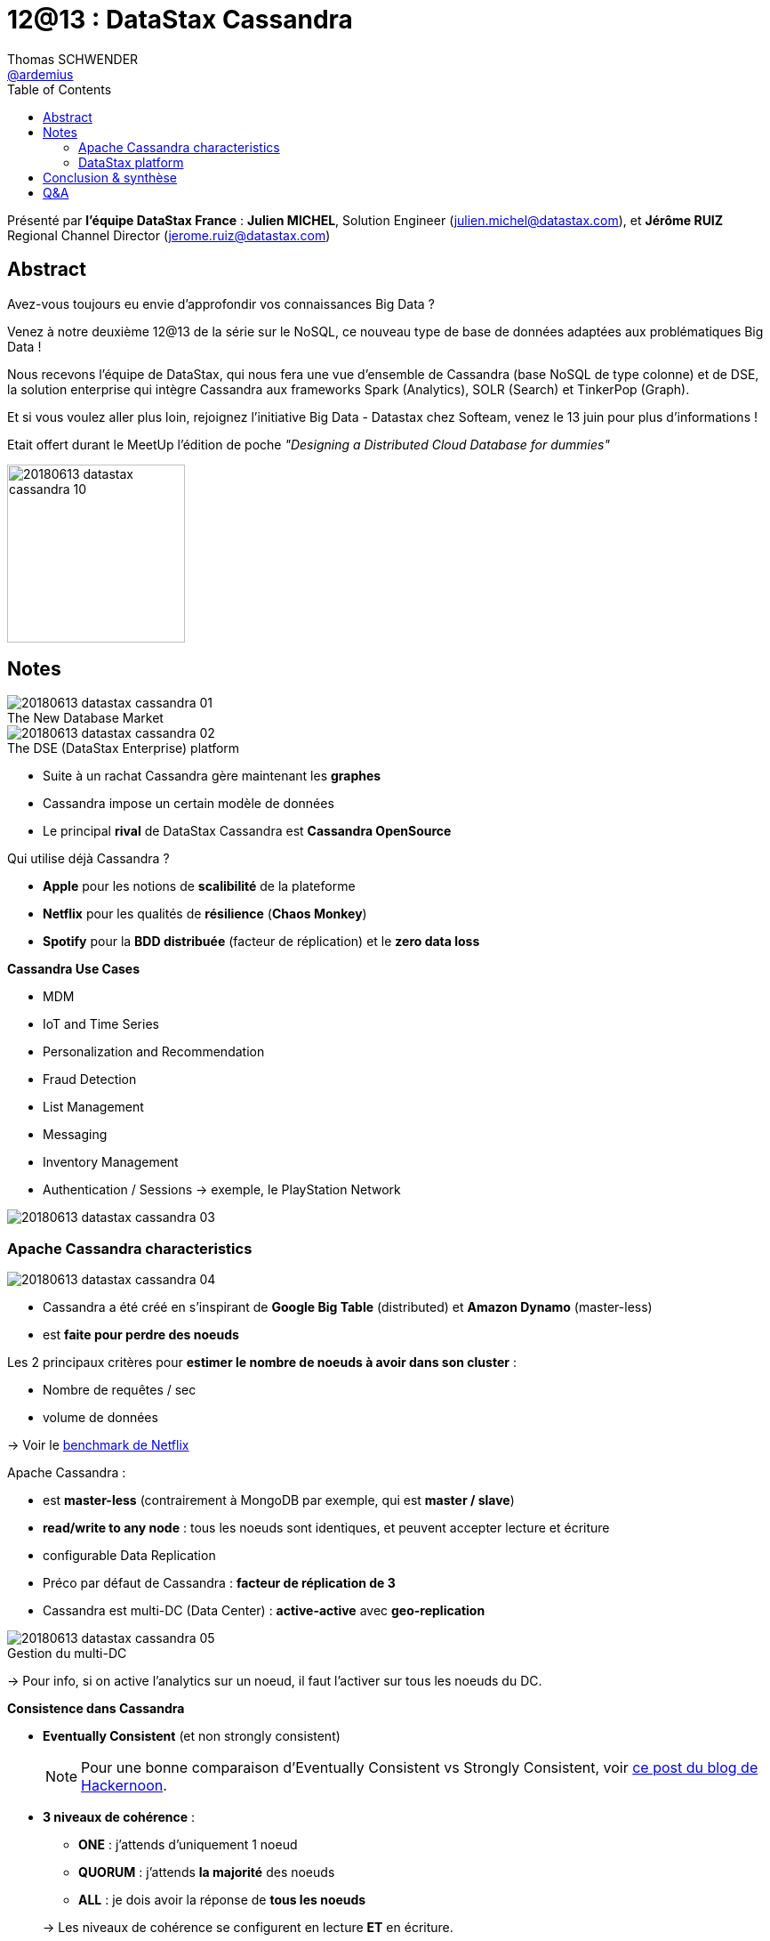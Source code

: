 = 12@13 : DataStax Cassandra
Thomas SCHWENDER <https://github.com/ardemius[@ardemius]>
// Handling GitHub admonition blocks icons
ifndef::env-github[:icons: font]
ifdef::env-github[]
:status:
:outfilesuffix: .adoc
:caution-caption: :fire:
:important-caption: :exclamation:
:note-caption: :paperclip:
:tip-caption: :bulb:
:warning-caption: :warning:
endif::[]
:imagesdir: images
:source-highlighter: highlightjs
// Next 2 ones are to handle line breaks in some particular elements (list, footnotes, etc.)
:lb: pass:[<br> +]
:sb: pass:[<br>]
// check https://github.com/Ardemius/personal-wiki/wiki/AsciiDoctor-tips for tips on table of content in GitHub
:toc: macro
//:toclevels: 3
// To turn off figure caption labels and numbers
:figure-caption!:

toc::[]

Présenté par *l'équipe DataStax France* : *Julien MICHEL*, Solution Engineer (julien.michel@datastax.com), et *Jérôme RUIZ* Regional Channel Director (jerome.ruiz@datastax.com)

// Julien tel : 07 87 03 02 44

== Abstract

====
Avez-vous toujours eu envie d'approfondir vos connaissances Big Data ?

Venez à notre deuxième 12@13 de la série sur le NoSQL, ce nouveau type de base de données adaptées aux problématiques Big Data !

Nous recevons l'équipe de DataStax, qui nous fera une vue d'ensemble de Cassandra (base NoSQL de type colonne) et de DSE, la solution enterprise qui intègre Cassandra aux frameworks Spark (Analytics), SOLR (Search) et TinkerPop (Graph).

Et si vous voulez aller plus loin, rejoignez l'initiative Big Data - Datastax chez Softeam, venez le 13 juin pour plus d'informations !
====


Etait offert durant le MeetUp l'édition de poche _"Designing a Distributed Cloud Database for dummies"_

image::20180613_datastax-cassandra_10.jpg[width=200]


== Notes

.The New Database Market
image::20180613_datastax-cassandra_01.jpg[]

.The DSE (DataStax Enterprise) platform
image::20180613_datastax-cassandra_02.jpg[]

* Suite à un rachat Cassandra gère maintenant les *graphes*
* Cassandra impose un certain modèle de données

//-

* Le principal *rival* de DataStax Cassandra est *Cassandra OpenSource*

Qui utilise déjà Cassandra ?

* *Apple* pour les notions de *scalibilité* de la plateforme
* *Netflix* pour les qualités de *résilience* (*Chaos Monkey*)
* *Spotify* pour la *BDD distribuée* (facteur de réplication) et le *zero data loss*

*Cassandra Use Cases*

* MDM
* IoT and Time Series
* Personalization and Recommendation
* Fraud Detection
* List Management
* Messaging
* Inventory Management
* Authentication / Sessions -> exemple, le PlayStation Network

image::20180613_datastax-cassandra_03.jpg[]

=== Apache Cassandra characteristics

image::20180613_datastax-cassandra_04.jpg[]

* Cassandra a été créé en s'inspirant de *Google Big Table* (distributed) et *Amazon Dynamo* (master-less)
* est *faite pour perdre des noeuds*

Les 2 principaux critères pour *estimer le nombre de noeuds à avoir dans son cluster* :

* Nombre de requêtes / sec
* volume de données

-> Voir le https://medium.com/netflix-techblog/benchmarking-cassandra-scalability-on-aws-over-a-million-writes-per-second-39f45f066c9e[benchmark de Netflix]

Apache Cassandra :

* est *master-less* (contrairement à MongoDB par exemple, qui est *master / slave*)
* *read/write to any node* : tous les noeuds sont identiques, et peuvent accepter lecture et écriture
* configurable Data Replication 
* Préco par défaut de Cassandra : *facteur de réplication de 3*
* Cassandra est multi-DC (Data Center) : *active-active* avec *geo-replication*

.Gestion du multi-DC
image::20180613_datastax-cassandra_05.jpg[]

-> Pour info, si on active l'analytics sur un noeud, il faut l'activer sur tous les noeuds du DC.

*Consistence dans Cassandra*

* [red]*Eventually Consistent* (et non strongly consistent)
+
NOTE: Pour une bonne comparaison d'Eventually Consistent vs Strongly Consistent, voir https://hackernoon.com/eventual-vs-strong-consistency-in-distributed-databases-282fdad37cf7[ce post du blog de Hackernoon].

* *3 niveaux de cohérence* :
	** *ONE* : j'attends d'uniquement 1 noeud
	** *QUORUM* : j'attends *la majorité* des noeuds 
	** *ALL* : je dois avoir la réponse de *tous les noeuds*

+
-> Les niveaux de cohérence se configurent en lecture *ET* en écriture.

.Write ONE, read ALL
image::20180613_datastax-cassandra_06.jpg[]

image::20180613_datastax-cassandra_07.jpg[]

Les modèles de cohérence les plus fréquents :

* ONE Read + One Write
* QUORUM Read + QUORUM Write

*Langage de requêtage* : Cassandra Query Language (CQL)

* pas un langage relationnel (Cassandra n'est *PAS* une base relationnelle)
* pas de proc stock

.Cassandra : BDD NoSQL de type Wide Column Stores
[NOTE]
====
Cassandra est une base NoSQL de type _"Wide Column Stores"_. +
Pour des détais précis, je vous conseille d'aller regarder https://db-engines.com/en/article/Wide+Column+Stores[la définition sur l'excellent site DB-engines].

Pour résumer simplement les choses : Dans Cassandra, *les colonnes sont persistées en fonction d'une clé de partition*. +
On pourrait le voir comme un hybride entre une base orientée colonne et un key-value store.
====

image::20180613_datastax-cassandra_08.jpg[]

=== DataStax platform

* *DSE* = DataStax Enterprise, la plateforme unifiée de DataStax.
* Plateforme *unifiée* pour graphe, batch analytics, indexing & search, streaming analytics

WARNING: Cassandra n'a pas pour vocation de concurrencer tous les types de BDD (Cassandra ne concurrence pas Hadoop par exemple)

* DataStax *OpsCenter*
	** Visual, browser-based user interface
	** Secure role based access control
	** Version 6 : ajout du *NodeSync* +
	-> fait que *le repair devient inutile* dans 99% des cas

NOTE: Preco de base Cassandra : *1 To / noeud* +
Principalement pour éviter le streaming d'un trop gros volume de data lors de la chute d'un noeud et du bootstrap d'un nouveau

Evidemment, présence d'un *support* :

* 24x7x365
* PROD et *NON*-PROD env

* *DSE Advanced Replication*
	** allows one-way replication from ed 

* *DSE Tiered Storage*
	** preco Cassandra : utiliser au max des SSD, mais peut devenir cher pour un gros volume de données
	** d'où l'ajout du Tiered Storage qui permet de déplacer les data anciennes sur un support moins onéreux
	** Les SAN sont très fortement déconseillés par Cassandra, car va ajouter un Single Point of Failure (pour un système distribué, c'est dommage)

* *DSE Enterprise Security*
	** *Transparent Data Encryption* of ALL DSE at rest +
	-> *baisse de performance de l'ordre de ~10%* (l'encryption coûte de moins en moins en perf avec l'amélioration des micro-processeurs)
	** Unified authentication : Kerberos / AD, mais *PAS d'OAuth2* 😭

* *DSE Search*
	** se base sur Solr

* *DSE Analytics*
	** Embedded Apache Spark
	** Distributed FS (DSEFS), compatible avec HDFS, mais *sans Name Node* +
	-> Permet d'avoir les données d'archive dessus (économie de coût)

* *DSE Graph*
	** inspiré sur TitanDB graph database
	** build on Apache Tinkerpop graph framework (graph -> ce qui va se rapprocher le plus d'une BDD relationnelle)
	** utilise le langage Gremlin
	** Cas d'usage les plus fréquents : la détection de fraudes (ex : les Panama papers)

.DSE technology stack
image::20180613_datastax-cassandra_09.jpg[]

== Conclusion & synthèse

On a vu que DataStax mettait très en avant sa *plateforme unifiée*, comme beaucoup d'autres éditeurs en ce moment (Kafka, ActivePivot, MapR, etc.).

Celle-ci comporte maintenant de nombreuses fonctionnalités gravitant autour de la BDD "historique" Apache Cassandra (DSE Search, DSE Analytics, etc.) +
Néanmoins, Julien et Jérôme ont indiqué que ces fonctionnalités n'avaient PAS pour vocation de placer DSE comme un remplacement aux produits historiquement développés pour ces domaines (Elasticsearch pour l'indexation, Hadoop pour l'analytics, etc.)

Donc, *dans quels cas les utiliser* ? Voici leur réponse :

* A la base on utilise Cassandra pour avoir *une base qui scale*
* Cette base permet d'avoir sur un même noeud la gestion du Temps Réel ET de l'archivage
* La plateforme DSE représente une solution à *moindre coût*, où l'on peut faire un peu de tout, et qui *évite la grande complexité de la maintenance d'une stack Hadoop on-premise*.
+
NOTE: Ce constat comme quoi la stack Hadoop est diffice à maintenir est un pain point que l'on retrouve *partout* en ce moment.
* Par contre, la cible de DSE n'est pas les grands comptes (qui peuvent eux se payer une équipe d'OPS administrant une stack on-premise compliquée), mais les "moyens" comptes. 
+
NOTE: J'avoue être un peu surpris de cette communication, même si j'en comprends les raisons. +
La complexité des stacks data est une des grandes préoccupations du moment, et l'on sent bien que de nombreux éditeurs cherchent à en profiter, en proposant une solution "tout-en-un" plus simple à maintenir.

TIP: Pour des ressources sur Cassandra, jetez à oeil à la https://academy.datastax.com/[DataStax Academy] qui propose plusieurs cours en ligne.

== Q&A

* Pas la notion de transaction au sens ACID dans Cassandra, mais existence d'une notion de "light transaction" +
Par contre, cela a un coût en termes de performance.






